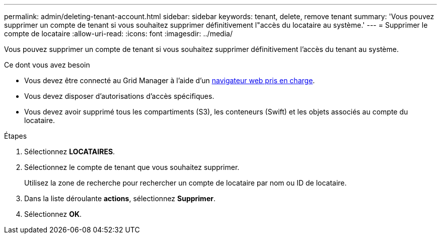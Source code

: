 ---
permalink: admin/deleting-tenant-account.html 
sidebar: sidebar 
keywords: tenant, delete, remove tenant 
summary: 'Vous pouvez supprimer un compte de tenant si vous souhaitez supprimer définitivement l"accès du locataire au système.' 
---
= Supprimer le compte de locataire
:allow-uri-read: 
:icons: font
:imagesdir: ../media/


[role="lead"]
Vous pouvez supprimer un compte de tenant si vous souhaitez supprimer définitivement l'accès du tenant au système.

.Ce dont vous avez besoin
* Vous devez être connecté au Grid Manager à l'aide d'un xref:../admin/web-browser-requirements.adoc[navigateur web pris en charge].
* Vous devez disposer d'autorisations d'accès spécifiques.
* Vous devez avoir supprimé tous les compartiments (S3), les conteneurs (Swift) et les objets associés au compte du locataire.


.Étapes
. Sélectionnez *LOCATAIRES*.
. Sélectionnez le compte de tenant que vous souhaitez supprimer.
+
Utilisez la zone de recherche pour rechercher un compte de locataire par nom ou ID de locataire.

. Dans la liste déroulante *actions*, sélectionnez *Supprimer*.
. Sélectionnez *OK*.

